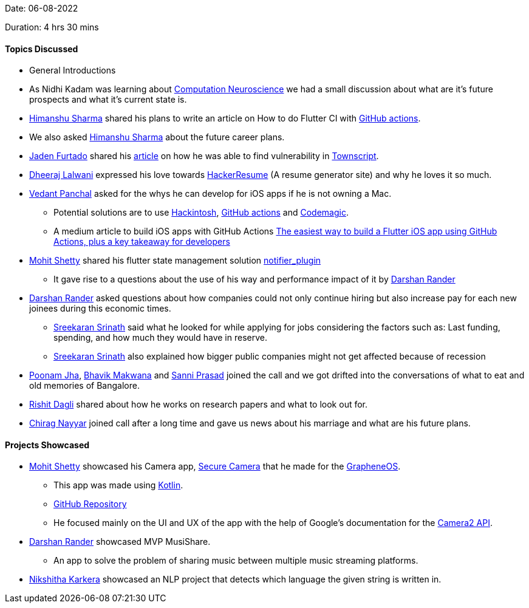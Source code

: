 Date: 06-08-2022

Duration: 4 hrs 30 mins

==== Topics Discussed

* General Introductions
* As Nidhi Kadam was learning about link:https://en.wikipedia.org/wiki/Computational_neuroscience[Computation Neuroscience] we had a small discussion about what are it's future prospects and what it's current state is.
* link:https://twitter.com/_SharmaHimanshu[Himanshu Sharma^] shared his plans to write an article on How to do Flutter CI with link:https://github.com/features/actions[GitHub actions].
* We also asked link:https://twitter.com/_SharmaHimanshu[Himanshu Sharma^] about the future career plans.
* link:https://twitter.com/furtado_jaden[Jaden Furtado^] shared his link:https://medium.com/@furtadojaden/how-i-helped-secure-townscript-and-nullcon-for-fun-669705ce4aa9[article] on how he was able to find vulnerability in link:https://www.townscript.com/in/online[Townscript].
* link:https://twitter.com/DhiruCodes[Dheeraj Lalwani^] expressed his love towards link:https://hackerresume.com/[HackerResume] (A resume generator site) and why he loves it so much.
* link:https://twitter.com/TweeterDowny[Vedant Panchal^] asked for the whys he can develop for iOS apps if he is not owning a Mac.
    ** Potential solutions are to use link:https://hackintosh.com/[Hackintosh], link:https://github.com/features/actions[GitHub actions] and link:https://codemagic.io[Codemagic].
    ** A medium article to build iOS apps with GitHub Actions link:https://medium.com/team-rockstars-it/the-easiest-way-to-build-a-flutter-ios-app-using-github-actions-plus-a-key-takeaway-for-developers-48cf2ad7c72a[The easiest way to build a Flutter iOS app using GitHub Actions, plus a key takeaway for developers]
* link:https://www.linkedin.com/in/mhshetty[Mohit Shetty^] shared his flutter state management solution link:https://github.com/MHShetty/notifier_plugin[notifier_plugin]
    ** It gave rise to a questions about the use of his way and performance impact of it by link:https://twitter.com/SirusTweets[Darshan Rander^]
* link:https://twitter.com/SirusTweets[Darshan Rander^] asked questions about how companies could not only continue hiring but also increase pay for each new joinees during this economic times.
    ** link:https://twitter.com/skxrxn[Sreekaran Srinath^] said what he looked for while applying for jobs considering the factors such as: Last funding, spending, and how much they would have in reserve.
    ** link:https://twitter.com/skxrxn[Sreekaran Srinath^] also explained how bigger public companies might not get affected because of recession
* link:https://twitter.com/poonmjha[Poonam Jha^], link:https://twitter.com/ibhavikmakwana[Bhavik Makwana^] and link:https://twitter.com/prasadsunny1[Sanni Prasad^] joined the call and we got drifted into the conversations of what to eat and old memories of Bangalore.
* link:https://twitter.com/rishit_dagli[Rishit Dagli^] shared about how he works on research papers and what to look out for.
* link:https://twitter.com/chiragnayyar[Chirag Nayyar^] joined call after a long time and gave us news about his marriage and what are his future plans.

==== Projects Showcased

* link:https://www.linkedin.com/in/mhshetty[Mohit Shetty^] showcased his Camera app, link:https://play.google.com/store/apps/details?id=app.grapheneos.camera.play[Secure Camera^] that he made for the link:https://grapheneos.org[GrapheneOS^].
    ** This app was made using link:https://kotlinlang.org[Kotlin^].
    ** link:https://github.com/GrapheneOS/Camera[GitHub Repository^]
    ** He focused mainly on the UI and UX of the app with the help of Google's documentation for the link:https://developer.android.com/training/camera2[Camera2 API^].
* link:https://twitter.com/SirusTweets[Darshan Rander^] showcased MVP MusiShare.
    ** An app to solve the problem of sharing music between multiple music streaming platforms.
* link:https://twitter.com/KarkeraNikshita[Nikshitha Karkera^] showcased an NLP project that detects which language the given string is written in.
